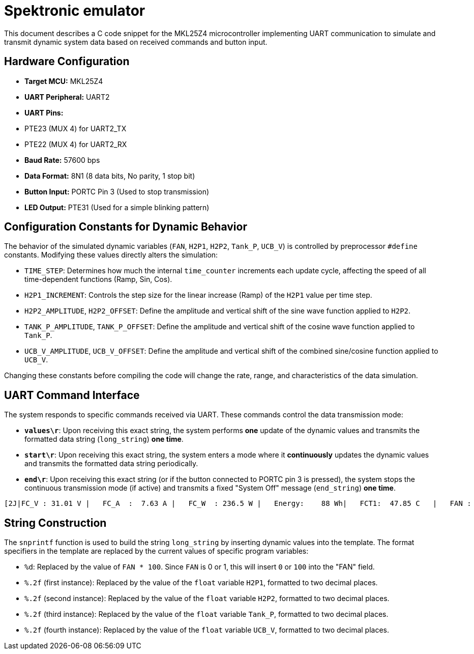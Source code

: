 = Spektronic emulator

This document describes a C code snippet for the MKL25Z4 microcontroller implementing UART communication to simulate and transmit dynamic system data based on received commands and button input.

== Hardware Configuration

*   **Target MCU:** MKL25Z4
*   **UART Peripheral:** UART2
*   **UART Pins:**
    *   PTE23 (MUX 4) for UART2_TX
    *   PTE22 (MUX 4) for UART2_RX
*   **Baud Rate:** 57600 bps
*   **Data Format:** 8N1 (8 data bits, No parity, 1 stop bit)
*   **Button Input:** PORTC Pin 3 (Used to stop transmission)
*   **LED Output:** PTE31 (Used for a simple blinking pattern)

== Configuration Constants for Dynamic Behavior

The behavior of the simulated dynamic variables (`FAN`, `H2P1`, `H2P2`, `Tank_P`, `UCB_V`) is controlled by preprocessor `#define` constants. Modifying these values directly alters the simulation:

*   `TIME_STEP`: Determines how much the internal `time_counter` increments each update cycle, affecting the speed of all time-dependent functions (Ramp, Sin, Cos).
*   `H2P1_INCREMENT`: Controls the step size for the linear increase (Ramp) of the `H2P1` value per time step.
*   `H2P2_AMPLITUDE`, `H2P2_OFFSET`: Define the amplitude and vertical shift of the sine wave function applied to `H2P2`.
*   `TANK_P_AMPLITUDE`, `TANK_P_OFFSET`: Define the amplitude and vertical shift of the cosine wave function applied to `Tank_P`.
*   `UCB_V_AMPLITUDE`, `UCB_V_OFFSET`: Define the amplitude and vertical shift of the combined sine/cosine function applied to `UCB_V`.

Changing these constants before compiling the code will change the rate, range, and characteristics of the data simulation.

== UART Command Interface

The system responds to specific commands received via UART. These commands control the data transmission mode:

*   **`values\r`**: Upon receiving this exact string, the system performs *one* update of the dynamic values and transmits the formatted data string (`long_string`) *one time*.
*   **`start\r`**: Upon receiving this exact string, the system enters a mode where it *continuously* updates the dynamic values and transmits the formatted data string periodically.
*   **`end\r`**: Upon receiving this exact string (or if the button connected to PORTC pin 3 is pressed), the system stops the continuous transmission mode (if active) and transmits a fixed "System Off" message (`end_string`) *one time*.

....
[2J|FC_V : 31.01 V |   FC_A  :  7.63 A |   FC_W  : 236.5 W |   Energy:    88 Wh|   FCT1:  47.85 C   |   FAN :    %d %%    |   H2P1  :  %.2f B |   H2P2  :  %.2f B |   Tank-P:  %.2f B |   Tank-T:  0.00 C |   V_Set:  36.00 V |   I_Set:  11.00 A |   UCB_V:  %.2f V |   Stasis_selector: 0   |   STASIS_V1  : 35.20 B |   STASIS_V2  : 35.80 B |   Number_of_cell  :50 |                  |                    |                   |                   ! Fan PWM auto  \r\n
....

== String Construction

The `snprintf` function is used to build the string `long_string` by inserting dynamic values into the template. The format specifiers in the template are replaced by the current values of specific program variables:

*   `%d`: Replaced by the value of `FAN * 100`. Since `FAN` is 0 or 1, this will insert `0` or `100` into the "FAN" field.
*   `%.2f` (first instance): Replaced by the value of the `float` variable `H2P1`, formatted to two decimal places.
*   `%.2f` (second instance): Replaced by the value of the `float` variable `H2P2`, formatted to two decimal places.
*   `%.2f` (third instance): Replaced by the value of the `float` variable `Tank_P`, formatted to two decimal places.
*   `%.2f` (fourth instance): Replaced by the value of the `float` variable `UCB_V`, formatted to two decimal places.
